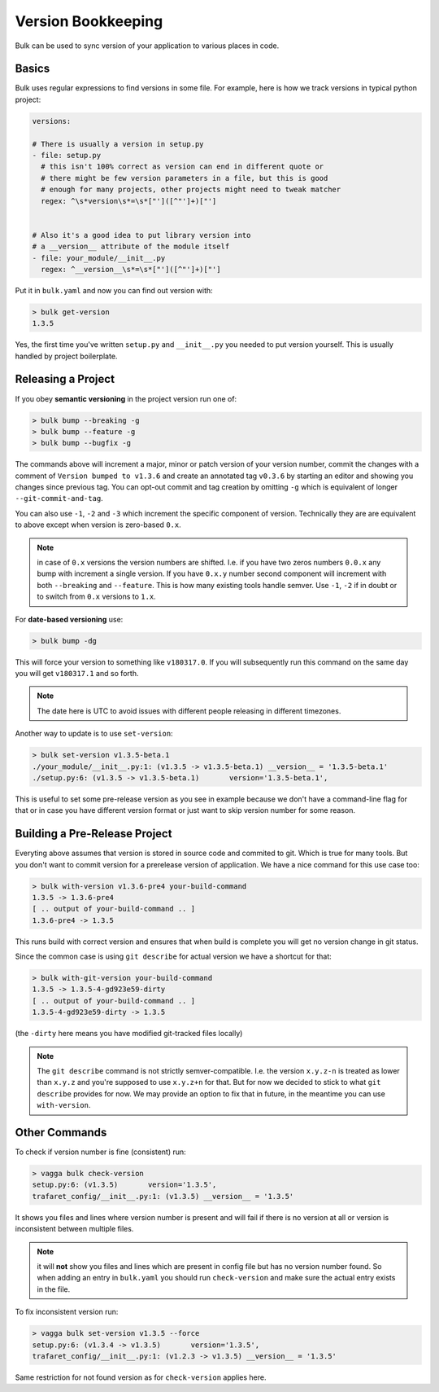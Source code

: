 Version Bookkeeping
===================

Bulk can be used to sync version of your application to various places in code.


Basics
------

Bulk uses regular expressions to find versions in some file. For example,
here is how we track versions in typical python project:

.. code-block:: yaml

    versions:

    # There is usually a version in setup.py
    - file: setup.py
      # this isn't 100% correct as version can end in different quote or
      # there might be few version parameters in a file, but this is good
      # enough for many projects, other projects might need to tweak matcher
      regex: ^\s*version\s*=\s*["']([^"']+)["']


    # Also it's a good idea to put library version into
    # a __version__ attribute of the module itself
    - file: your_module/__init__.py
      regex: ^__version__\s*=\s*["']([^"']+)["']

Put it in ``bulk.yaml`` and now you can find out version with:

.. code-block:: console

    > bulk get-version
    1.3.5

Yes, the first time you've written ``setup.py`` and ``__init__.py`` you needed
to put version yourself. This is usually handled by project boilerplate.


Releasing a Project
-------------------

If you obey **semantic versioning** in the project version run one of:

.. code-block:: console

    > bulk bump --breaking -g
    > bulk bump --feature -g
    > bulk bump --bugfix -g

The commands above will increment a major, minor or patch version of your
version number, commit the changes with a comment of
``Version bumped to v1.3.6`` and create an annotated tag ``v0.3.6`` by
starting an editor and showing you changes since previous tag. You can opt-out
commit and tag creation by omitting ``-g`` which is equivalent of longer
``--git-commit-and-tag``.

You can also use ``-1``, ``-2`` and ``-3`` which increment the specific
component of version. Technically they are are equivalent to above except
when version is zero-based ``0.x``.

.. note:: in case of ``0.x`` versions the version numbers are shifted.
   I.e. if you have two zeros numbers ``0.0.x`` any bump with increment a
   single version. If you have ``0.x.y`` number second component will increment
   with both ``--breaking`` and ``--feature``. This is how many existing tools
   handle semver. Use ``-1``, ``-2`` if in doubt or to switch from ``0.x``
   versions to ``1.x``.

For **date-based versioning** use:

.. code-block:: console

    > bulk bump -dg

This will force your version to something like ``v180317.0``. If you will
subsequently run this command on the same day you will get ``v180317.1`` and
so forth.

.. note:: The date here is UTC to avoid issues with different people releasing
   in different timezones.

Another way to update is to use ``set-version``:

.. code-block:: console

    > bulk set-version v1.3.5-beta.1
    ./your_module/__init__.py:1: (v1.3.5 -> v1.3.5-beta.1) __version__ = '1.3.5-beta.1'
    ./setup.py:6: (v1.3.5 -> v1.3.5-beta.1)       version='1.3.5-beta.1',

This is useful to set some pre-release version as you see in example because we
don't have a command-line flag for that or in case you have different version
format or just want to skip version number for some reason.


Building a Pre-Release Project
------------------------------

Everyting above assumes that version is stored in source code and commited to
git. Which is true for many tools. But you don't want to commit version for
a prerelease version of application. We have a nice command for this use
case too:

.. code-block:: console

    > bulk with-version v1.3.6-pre4 your-build-command
    1.3.5 -> 1.3.6-pre4
    [ .. output of your-build-command .. ]
    1.3.6-pre4 -> 1.3.5

This runs build with correct version and ensures that when build is complete
you will get no version change in git status.

Since the common case is using ``git describe`` for actual version we have a
shortcut for that:

.. code-block:: console

    > bulk with-git-version your-build-command
    1.3.5 -> 1.3.5-4-gd923e59-dirty
    [ .. output of your-build-command .. ]
    1.3.5-4-gd923e59-dirty -> 1.3.5

(the ``-dirty`` here means you have modified git-tracked files locally)

.. note:: The ``git describe`` command is not strictly semver-compatible.
   I.e. the version ``x.y.z-n`` is treated as lower than ``x.y.z`` and you're
   supposed to use ``x.y.z+n`` for that. But for now we decided to stick to
   what ``git describe`` provides for now. We may provide an option to fix
   that in future, in the meantime you can use ``with-version``.


Other Commands
--------------

To check if version number is fine (consistent) run:

.. code-block:: console

    > vagga bulk check-version
    setup.py:6: (v1.3.5)       version='1.3.5',
    trafaret_config/__init__.py:1: (v1.3.5) __version__ = '1.3.5'

It shows you files and lines where version number is present and will fail
if there is no version at all or version is inconsistent between multiple
files.

.. note:: it will **not** show you files and lines which are present in config
   file but has no version number found. So when adding an entry in
   ``bulk.yaml`` you should run ``check-version`` and make sure the actual
   entry exists in the file.

To fix inconsistent version run:

.. code-block:: console

    > vagga bulk set-version v1.3.5 --force
    setup.py:6: (v1.3.4 -> v1.3.5)       version='1.3.5',
    trafaret_config/__init__.py:1: (v1.2.3 -> v1.3.5) __version__ = '1.3.5'

Same restriction for not found version as for ``check-version`` applies here.
